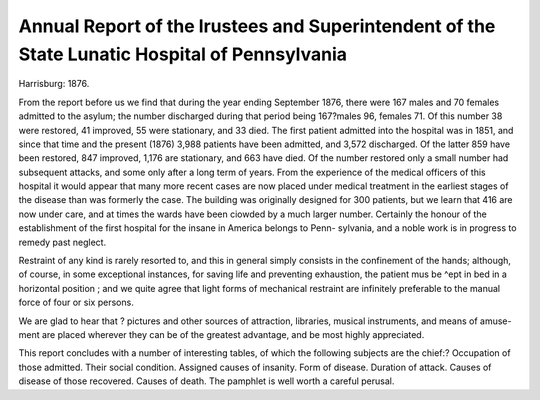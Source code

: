 Annual Report of the lrustees and Superintendent of the State Lunatic Hospital of Pennsylvania
===============================================================================================

Harrisburg: 1876.

From the report before us we find that during the year
ending September 1876, there were 167 males and 70 females
admitted to the asylum; the number discharged during that
period being 167?males 96, females 71. Of this number 38
were restored, 41 improved, 55 were stationary, and 33 died.
The first patient admitted into the hospital was in 1851,
and since that time and the present (1876) 3,988 patients have
been admitted, and 3,572 discharged. Of the latter 859 have
been restored, 847 improved, 1,176 are stationary, and 663
have died. Of the number restored only a small number had
subsequent attacks, and some only after a long term of years.
From the experience of the medical officers of this hospital
it would appear that many more recent cases are now placed
under medical treatment in the earliest stages of the disease
than was formerly the case. The building was originally
designed for 300 patients, but we learn that 416 are now under
care, and at times the wards have been ciowded by a much
larger number. Certainly the honour of the establishment of
the first hospital for the insane in America belongs to Penn-
sylvania, and a noble work is in progress to remedy past
neglect.

Restraint of any kind is rarely resorted to, and this in
general simply consists in the confinement of the hands;
although, of course, in some exceptional instances, for saving
life and preventing exhaustion, the patient mus be ^ept in bed
in a horizontal position ; and we quite agree that light forms of
mechanical restraint are infinitely preferable to the manual
force of four or six persons.

We are glad to hear that ? pictures and other sources of
attraction, libraries, musical instruments, and means of amuse-
ment are placed wherever they can be of the greatest advantage,
and be most highly appreciated. 

This report concludes with a number of interesting tables,
of which the following subjects are the chief:?
Occupation of those admitted.
Their social condition.
Assigned causes of insanity.
Form of disease.
Duration of attack.
Causes of disease of those recovered.
Causes of death.
The pamphlet is well worth a careful perusal.
